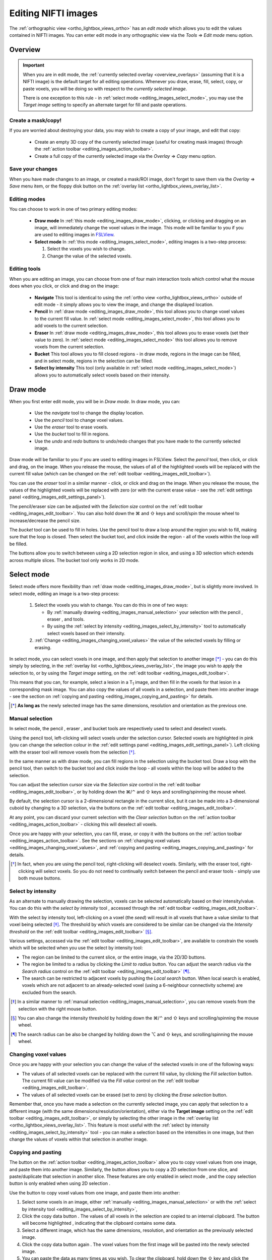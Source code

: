 .. |command_key| unicode:: U+2318
.. |shift_key|   unicode:: U+21E7
.. |control_key| unicode:: U+2303
.. |alt_key|     unicode:: U+2325
.. |right_arrow| unicode:: U+21D2



.. |draw_mode_button|                image:: images/editing_images_draw_mode_button.png
.. |select_mode_button|              image:: images/editing_images_select_mode_button.png
.. |navigate_button|                 image:: images/editing_images_navigate_button.png
.. |pencil_button|                   image:: images/editing_images_pencil_button.png
.. |eraser_button|                   image:: images/editing_images_eraser_button.png
.. |selint_button|                   image:: images/editing_images_selint_button.png
.. |bucket_button|                   image:: images/editing_images_bucket_button.png
.. |copy_button|                     image:: images/editing_images_copy_button.png
.. |undo_button|                     image:: images/editing_images_undo_button.png
.. |redo_button|                     image:: images/editing_images_redo_button.png
.. |edit_spanner_button|             image:: images/editing_images_edit_spanner_button.png

.. |2D_3D_buttons|                   image:: images/editing_images_2D_3D_buttons.png
.. |select_radius_button|            image:: images/editing_images_select_radius_button.png
.. |local_search_button|             image:: images/editing_images_local_search_button.png
.. |fill_selection_button|           image:: images/editing_images_fill_selection_button.png
.. |erase_selection_button|          image:: images/editing_images_erase_selection_button.png
.. |clear_selection_button|          image:: images/editing_images_clear_selection_button.png
.. |copy_selection_button|           image:: images/editing_images_copy_selection_button.png
.. |copy_selection_highlight_button| image:: images/editing_images_copy_selection_highlight_button.png
.. |copy_data_button|                image:: images/editing_images_copy_data_button.png
.. |copy_data_highlight_button|      image:: images/editing_images_copy_data_highlight_button.png
.. |floppy_disk_button|              image:: images/floppy_icon.png


.. _editing_images:

====================
Editing NIFTI images
====================


The :ref:`orthographic view <ortho_lightbox_views_ortho>` has an *edit mode*
which allows you to edit the values contained in NIFTI images.  You can enter
edit mode in any orthographic view via the *Tools* |right_arrow| *Edit mode*
menu option.

.. image:: images/editing_images_edit_mode_menu.png
   :align: center
   :width: 30%


Overview
========



.. important:: When you are in edit mode, the :ref:`currently selected overlay
               <overview_overlays>` (assuming that it is a NIFTI image) is the
               default target for all editing operations. Whenever you draw,
               erase, fill, select, copy, or paste voxels, you will be doing
               so with respect to the *currently selected image*.


               There is one exception to this rule - in :ref:`select mode
               <editing_images_select_mode>`, you may use the *Target image*
               setting to specify an alternate target for fill and paste
               operations.


Create a mask/copy!
-------------------


If you are worried about destroying your data, you may wish to create a copy
of your image, and edit that copy:

 - |copy_button| Create an empty 3D copy of the currently selected image
   (useful for creating mask images) through the :ref:`action toolbar
   <editing_images_action_toolbar>`.

 - Create a full copy of the currently selected image via the *Overlay*
   |right_arrow| *Copy* menu option.


Save your changes
-----------------


When you have made changes to an image, or created a mask/ROI image, don't
forget to save them via the *Overlay* |right_arrow| *Save* menu item, or the
floppy disk button |floppy_disk_button| on the :ref:`overlay list
<ortho_lightbox_views_overlay_list>`.


Editing modes
-------------

You can choose to work in one of two primary editing modes:

 - |draw_mode_button| **Draw mode** In :ref:`this mode <editing_images_draw_mode>`,
   clicking, or clicking and dragging on an image, will immediately change the
   voxel values in the image. This mode will be familiar to you if you are
   used to editing images in `FSLView
   <http://fsl.fmrib.ox.ac.uk/fsl/fslview/>`_.

 - |select_mode_button| **Select mode** In :ref:`this mode
   <editing_images_select_mode>`, editing images is a two-step process:

   1. Select the voxels you wish to change.

   2. Change the value of the selected voxels.


Editing tools
-------------


When you are editing an image, you can choose from one of four main
interaction tools which control what the mouse does when you click, or click
and drag on the image:

 - |navigate_button| **Navigate** This tool is identical to using the
   :ref:`ortho view <ortho_lightbox_views_ortho>` outside of edit mode - it
   simply allows you to view the image, and change the displayed location.

 - |pencil_button| **Pencil** In :ref:`draw mode <editing_images_draw_mode>`,
   this tool allows you to change voxel values to the current fill value. In
   :ref:`select mode <editing_images_select_mode>`, this tool allows you to
   add voxels to the current selection.

 - |eraser_button| **Eraser** In :ref:`draw mode <editing_images_draw_mode>`,
   this tool allows you to erase voxels (set their value to zero). In
   :ref:`select mode <editing_images_select_mode>` this tool allows you to
   remove voxels from the current selection.

 - |bucket_button| **Bucket** This tool allows you to fill closed regions - in
   draw mode, regions in the image can be filled, and in select mode, regions
   in the selection can be filled.

 - |selint_button| **Select by intensity** This tool (only available in
   :ref:`select mode <editing_images_select_mode>`) allows you to
   automatically select voxels based on their intensity.


.. _editing_images_draw_mode:

Draw mode
=========


|draw_mode_button| When you first enter edit mode, you will be in *Draw
mode*. In draw mode, you can:

 - |navigate_button| Use the *navigate* tool to change the display location.

 - |pencil_button| Use the *pencil* tool to change voxel values.

 - |eraser_button| Use the *eraser* tool to erase voxels.

 - |bucket_button| Use the *bucket* tool to fill in regions.

 - |undo_button| |redo_button| Use the *undo* and *redo* buttons to undo/redo
   changes that you have made to the currently selected image.


Draw mode will be familiar to you if you are used to editing images in
FSLView. Select the *pencil* tool, then click, or click and drag, on the
image. When you release the mouse, the values of all of the highlighted voxels
will be replaced with the current fill value (which can be changed on the
:ref:`edit toolbar <editing_images_edit_toolbar>`).


You can use the *eraser* tool in a similar manner - click, or click and drag
on the image. When you release the mouse, the values of the highlighted voxels
will be replaced with zero (or with the current erase value - see the
:ref:`edit settings panel <editing_images_edit_settings_panel>`).


The pencil/eraser size can be adjusted with the *Selection size* control on
the :ref:`edit toolbar <editing_images_edit_toolbar>`. You can also hold down
the |command_key| and |shift_key| keys and scroll/spin the mouse wheel to
increase/decrease the pencil size.


The *bucket* tool can be used to fill in holes. Use the pencil tool to draw a
loop around the region you wish to fill, making sure that the loop is closed.
Then select the bucket tool, and click inside the region - all of the voxels
within the loop will be filled.


The |2D_3D_buttons| buttons allow you to switch between using a 2D selection
region in slice, and using a 3D selection which extends across multiple
slices. The bucket tool only works in 2D mode.


.. _editing_images_select_mode:

Select mode
===========


|select_mode_button| Select mode offers more flexibility than :ref:`draw mode
<editing_images_draw_mode>`, but is slightly more involved. In select mode,
editing an image is a two-step process:

   1. Select the voxels you wish to change. You can do this in one of two ways:

      - By :ref:`manually drawing <editing_images_manual_selection>` your
        selection with the pencil |pencil_button|, eraser |eraser_button|,
        and |bucket_button| tools.

      - By using the :ref:`select by intensity
        <editing_images_select_by_intensity>` tool |selint_button| to
        automatically select voxels based on their intensity.

   2. :ref:`Change <editing_images_changing_voxel_values>` the value of the
      selected voxels by filling or erasing.


In select mode, you can select voxels in one image, and then apply that
selection to another image [*]_ - you can do this simply by selecting, in the
:ref:`overlay list <ortho_lightbox_views_overlay_list>`, the image you wish to
apply the selection to, or by using the *Target image* setting, on the
:ref:`edit toolbar <editing_images_edit_toolbar>`.


This means that you can, for example, select a lesion in a T\ :sub:`1` image,
and then fill in the voxels for that lesion in a corresponding mask image.
You can also copy the values of all voxels in a selection, and paste them into
another image - see the section on :ref:`copying and pasting
<editing_images_copying_and_pasting>` for details.


.. [*] **As long as** the newly selected image has the same dimensions,
       resolution and orientation as the previous one.


.. _editing_images_manual_selection:

Manual selection
----------------


In select mode, the pencil |pencil_button|, eraser |eraser_button|, and bucket
|bucket_button| tools are respectively used to select and deselect voxels.


Using the pencil tool, left-clicking will select voxels under the selection
cursor. Selected voxels are highlighted in pink (you can change the selection
colour in the :ref:`edit settings panel
<editing_images_edit_settings_panel>`).  Left clicking with the eraser tool
will remove voxels from the selection [*]_.


In the same manner as with draw mode, you can fill regions in the selection
using the bucket tool. Draw a loop with the pencil tool, then switch to the
bucket tool and click inside the loop - all voxels within the loop will be
added to the selection.


You can adjust the selection cursor size via the *Selection size* control in
the :ref:`edit toolbar <editing_images_edit_toolbar>`, or by holding down the
|command_key|/|control_key| and |shift_key| keys and scrolling/spinning the
mouse wheel.


By default, the selection cursor is a 2-dimensional rectangle in the current
slice, but it can be made into a 3-dimensional cuboid by changing to a 3D
selection, via the |2D_3D_buttons| buttons on the :ref:`edit toolbar
<editing_images_edit_toolbar>`.


At any point, you can discard your current selection with the *Clear
selection* button |clear_selection_button| on the :ref:`action toolbar
<editing_images_action_toolbar>` - clicking this will deselect all voxels.


Once you are happy with your selection, you can fill, erase, or copy it with
the buttons on the :ref:`action toolbar <editing_images_action_toolbar>`.  See
the sections on :ref:`changing voxel values
<editing_images_changing_voxel_values>`, and :ref:`copying and pasting
<editing_images_copying_and_pasting>` for details.


.. [*] In fact, when you are using the pencil tool, right-clicking will
       deselect voxels. Similarly, with the eraser tool, right-clicking will
       select voxels. So you do not need to continually switch between the
       pencil and eraser tools - simply use both mouse buttons.


.. _editing_images_select_by_intensity:

Select by intensity
-------------------


As an alternate to manually drawing the selection, voxels can be selected
automatically based on their intensity/value. You can do this with the *select
by intensity* tool |selint_button|, accessed through the :ref:`edit toolbar
<editing_images_edit_toolbar>`.


With the select by intensity tool, left-clicking on a voxel (the *seed*) will
result in all voxels that have a value similar to that voxel being selected
[*]_.  The threshold by which voxels are considered to be similar can be
changed via the *Intensity threshold* on the :ref:`edit toolbar
<editing_images_edit_toolbar>` [*]_.


Various settings, accessed via the :ref:`edit toolbar
<editing_images_edit_toolbar>`, are available to constrain the voxels which
will be selected when you use the select by intensity tool:


- |2D_3D_buttons| The region can be limited to the current slice, or the
  entire image, via the 2D/3D buttons.


- |select_radius_button| The region be limited to a radius by clicking the
  *Limit to radius* button.  You can adjust the search radius via the
  *Search radius* control on the
  :ref:`edit toolbar <editing_images_edit_toolbar>` [*]_.


- |local_search_button| The search can be restricted to adjacent voxels by
  pushing the *Local search* button.  When local search is enabled, voxels
  which are not adjacent to an already-selected voxel (using a 6-neighbour
  connectivity scheme) are excluded from the search.


.. [*] In a similar manner to :ref:`manual selection
       <editing_images_manual_selection>`, you can remove voxels from the
       selection with the right mouse button.


.. [*] You can also change the intensity threshold by holding down the
       |command_key|/|control_key| and |shift_key| keys and scrolling/spinning
       the mouse wheel.


.. [*] The search radius can be also be changed by holding down the |alt_key|
       and |shift_key| keys, and scrolling/spinning the mouse wheel.


.. _editing_images_changing_voxel_values:

Changing voxel values
---------------------


Once you are happy with your selection you can change the value of the
selected voxels in one of the following ways:


- |fill_selection_button| The values of all selected voxels can be replaced
  with the current fill value, by clicking the *Fill selection* button.
  The current fill value can be modified via the *Fill value* control on the
  :ref:`edit toolbar <editing_images_edit_toolbar>`.

- |erase_selection_button| The values of all selected voxels can be erased
  (set to zero) by clicking the *Erase selection* button.


Remember that, once you have made a selection on the currently selected image,
you can apply that selection to a different image (with the same
dimensions/resolution/orientation), either via the **Target image** setting on
the :ref:`edit toolbar <editing_images_edit_toolbar>`, or simply by selecting
the other image in the :ref:`overlay list
<ortho_lightbox_views_overlay_list>`. This feature is most useful with the
:ref:`select by intensity <editing_images_select_by_intensity>` tool - you can
make a selection based on the intensities in one image, but then change the
values of voxels within that selection in another image.


.. _editing_images_copying_and_pasting:

Copying and pasting
-------------------


The |copy_data_button| button on the :ref:`action toolbar
<editing_images_action_toolbar>` allow you to copy voxel values from one
image, and paste them into another image. Similarly, the
|copy_selection_button| button allows you to copy a 2D selection from one
slice, and paste/duplicate that selection in another slice. These features are
only enabled in select mode |select_mode_button|, and the copy selection
button is only enabled when using 2D selection |2D_3D_buttons|.


Use the |copy_data_button| button to copy voxel values from one image, and
paste them into another:

1. Select some voxels in an image, either :ref:`manually
   <editing_images_manual_selection>` or with the :ref:`select by intensity
   tool <editing_images_select_by_intensity>`,

2. Click the copy data button |copy_data_button|. The values of all voxels in
   the selection are copied to an internal clipboard. The button will become
   highlighted |copy_data_highlight_button|, indicating that the clipboard
   contains some data.

3. Select a different image, which has the same dimensions, resolution, and
   orientation as the previously selected image.

4. Click the copy data button again |copy_data_highlight_button|. The voxel
   values from the first image will be pasted into the newly selected image.

5. You can paste the data as many times as you wish. To clear the clipboard,
   hold down the |shift_key| key and click the button again
   |copy_data_highlight_button|.


Use the |copy_selection_button| button to copy a 2D selection from one slice
in an image, and paste that selection into another slice:

1. Select some voxels on of the sagittal, coronal, or axial slices.

2. Click the copy selection button |copy_selection_button|. The 2D selection
   in **the most recently focused slice** will be copied to an internal
   clipboard. The button will become highlighted
   |copy_selection_highlight_button|, indicating that the clipboard contains
   a selection.

3. Navigate to a different slice (e.g. while in edit mode, you can hold down
   the |shift_key| key and click on the image to change the displayed
   location).

4. Click the copy selection button again
   |copy_selection_highlight_button|. The 2D selection will be pasted into the
   currently displayed slice.

5. You can paste the selection as many times as you wish. To clear the
   clipboard, hold down the |shift_key| key and click the button again
   |copy_selection_highlight_button|.


Edit mode toolbars and panels
=============================


When you enter edit mode, two toolbars are added the ortho view you are
working in:

 - The :ref:`edit toolbar <editing_images_edit_toolbar>`, along the top,
   allows you to control how editing/selections are performed.

 - The :ref:`action toolbar <editing_images_action_toolbar>`, down the left
   hand side, allows you to perform various actions related to editing.


.. _editing_images_edit_toolbar:

The edit toolbar
----------------


The edit toolbar allows you to change the editing mode, to choose the editing
tool, and to configure some options and settings:


.. image:: images/editing_images_edit_toolbar.png
   :width: 95%
   :align: center


1. **Editing mode** These buttons allow you to switch between :ref:`draw mode
   <editing_images_draw_mode>` and :ref:`select mode
   <editing_images_select_mode>`.

2. **Edit tool** These buttons allow you to choose the current tool -
   *navigate*, *pencil*, *eraser*, *bucket*, or *select by intensity*.

3. **2D/3D mode** You can toggle between selecting voxels in the current
   slice (2D), or selecting voxels across multiple slices (3D).

4. **Limit to radius** (only available in :ref:`select mode
   <editing_images_select_mode>`) This button allows you to limit the *select
   by intensity* search to a specific radius (specified via the *Search
   radius*).

5. **Local search** (only available in :ref:`select mode
   <editing_images_select_mode>`) This button allows you to limit the *select
   by intensity* search to adjacent voxels only.

6. **Selection size** This setting controls the selection cursor size, when
   :ref:`drawing <editing_images_draw_mode>`, or :ref:`manually selecting
   voxels <editing_images_manual_selection>`.

7. **Fill value** This setting controls the fill value used when editing
   voxel values.

8. **Intensity threshold** (only available in :ref:`select mode
   <editing_images_select_mode>`) This setting controls the threshold used
   when using the :ref:`select by intensity
   <editing_images_select_by_intensity>` tool.

9. **Search radius size** (only available in :ref:`select mode
   <editing_images_select_mode>`) This setting controls the size of the search
   radius, when the *Limit to radius* setting is enabled.

10. **Target image** (only available in :ref:`select mode
    <editing_images_select_mode>`) This setting allows you to choose a
    *target*, or *destination* image for fill/paste operations. Voxels will be
    selected according to the :ref:`currently selected overlay
    <overview_overlays>`, but the selection will be applied to the current
    target image.


.. _editing_images_action_toolbar:

The action toolbar
------------------


The action toolbar contains buttons allowing you to perform various editing
actions.


.. image:: images/editing_images_action_toolbar.png
   :width: 30%
   :align: left


1. **Edit settings panel** This button opens the :ref:`edit settings panel
   <editing_images_edit_settings_panel>`, which contains all options related
   to editing.

2. **Copy image** This button creates an empty 3D copy of the currently
   selected image, and adds it to the overlay list.

3. **Cursor follows mouse** By default, when you draw/select or erase/deselect
   voxels using the pencil or eraser tools, the currently displayed location
   will update as you move the mouse. This button allows you to disable this
   behaviour.

4. **Undo** This button undoes the most recent change to the currently selected
   image.

5. **Redo** This button re-does the most recently undone change to the
   currently selected image.

6. **Show/hide selection** (only available in :ref:`select mode
   <editing_images_select_mode>`) This button allows you to turn on and off
   the selection overlay.

7. **Clear selection** (only available in :ref:`select mode
   <editing_images_select_mode>`) This button clears the current selection,
   i.e. all voxels are deselected.

8. **Fill selection** (only available in :ref:`select mode
   <editing_images_select_mode>`) This button fills the current selection -
   the value of all selected voxels is set to the current fill value.

9. **Erase selection** (only available in :ref:`select mode
   <editing_images_select_mode>`) This button erases the current selection -
   the value of all selected voxels is set to zero.

10. **Copy selection** (only available in :ref:`select mode
    <editing_images_select_mode>`) This button :ref:`copies
    <editing_images_copying_and_pasting>` the current selection - the values
    of all selected voxels are copied to an internal clipboard.

11. **Paste selection** (only available in :ref:`select mode
    <editing_images_select_mode>`) This button :ref:`pastes
    <editing_images_copying_and_pasting>` the selection on the clipboard into
    the currently selected image (if it has compatible dimensionality).


.. _editing_images_edit_menu:

The edit menu
-------------

Several of the options in the :ref:`action toolbar
<editing_images_action_toolbar>` are also available in the edit menu, which
appears when you enter edit mode:

.. image:: images/editing_images_edit_menu.png
   :align: center
   :width: 30%


.. _editing_images_edit_settings_panel:

The edit settings panel
-----------------------


The edit settings panel can be opened via the spanner button
|edit_spanner_button| on the :ref:`action toolbar
<editing_images_action_toolbar>`.


.. image:: images/editing_images_edit_settings_panel.png
   :width: 50%
   :align: center


In FSLeyes |version|, the edit settings panel only contains a few settings in
addition to those that can be accessed via the :ref:`edit toolbar
<editing_images_edit_toolbar>`:

 - **Erase value** This setting allows you to change the value to use when
   erasing voxels.

 - **Selection cursor colour** This setting allows you to change the colour
   of the selection cursor.

 - **Selection overlay colour** This setting allows you to change the colour
   of the selection overlay (only visible in :ref:`select mode
   <editing_images_select_mode>`).

 - **Intensity threshold limit** By default, the maximum value that the
   intensity threshold can be set to is determined from the image data range.
   If your image has an unusual data range or distribution, you may wish to
   use this setting to manually set the maximum intensity threshold.
